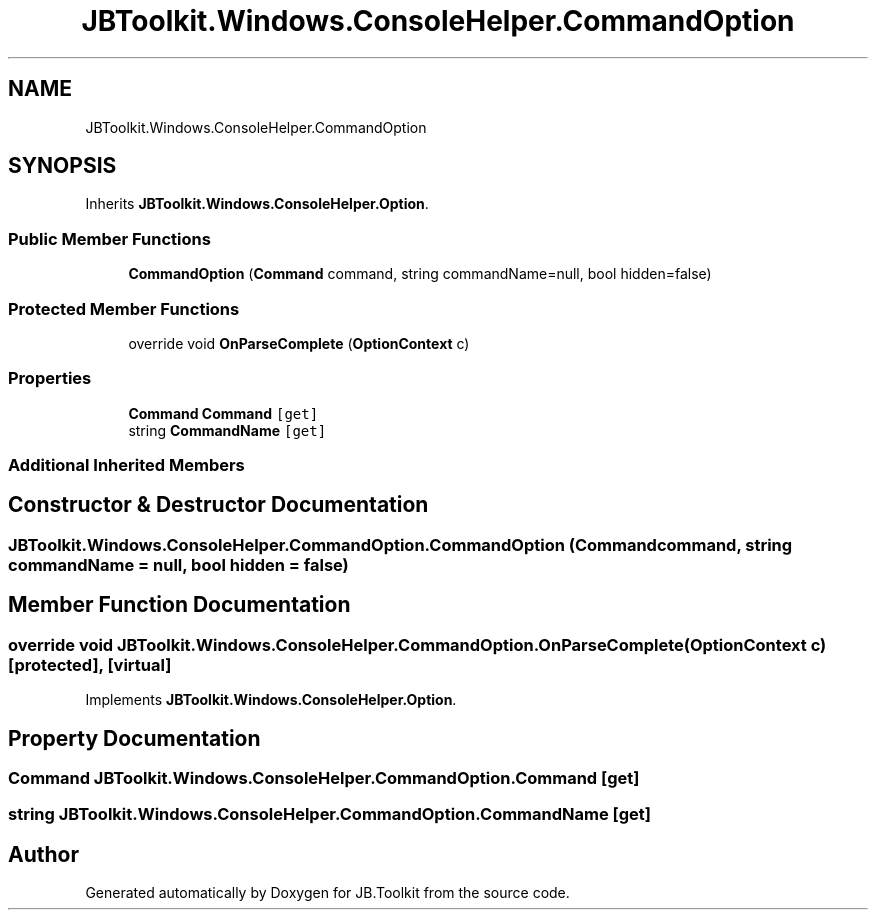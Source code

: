 .TH "JBToolkit.Windows.ConsoleHelper.CommandOption" 3 "Mon Aug 31 2020" "JB.Toolkit" \" -*- nroff -*-
.ad l
.nh
.SH NAME
JBToolkit.Windows.ConsoleHelper.CommandOption
.SH SYNOPSIS
.br
.PP
.PP
Inherits \fBJBToolkit\&.Windows\&.ConsoleHelper\&.Option\fP\&.
.SS "Public Member Functions"

.in +1c
.ti -1c
.RI "\fBCommandOption\fP (\fBCommand\fP command, string commandName=null, bool hidden=false)"
.br
.in -1c
.SS "Protected Member Functions"

.in +1c
.ti -1c
.RI "override void \fBOnParseComplete\fP (\fBOptionContext\fP c)"
.br
.in -1c
.SS "Properties"

.in +1c
.ti -1c
.RI "\fBCommand\fP \fBCommand\fP\fC [get]\fP"
.br
.ti -1c
.RI "string \fBCommandName\fP\fC [get]\fP"
.br
.in -1c
.SS "Additional Inherited Members"
.SH "Constructor & Destructor Documentation"
.PP 
.SS "JBToolkit\&.Windows\&.ConsoleHelper\&.CommandOption\&.CommandOption (\fBCommand\fP command, string commandName = \fCnull\fP, bool hidden = \fCfalse\fP)"

.SH "Member Function Documentation"
.PP 
.SS "override void JBToolkit\&.Windows\&.ConsoleHelper\&.CommandOption\&.OnParseComplete (\fBOptionContext\fP c)\fC [protected]\fP, \fC [virtual]\fP"

.PP
Implements \fBJBToolkit\&.Windows\&.ConsoleHelper\&.Option\fP\&.
.SH "Property Documentation"
.PP 
.SS "\fBCommand\fP JBToolkit\&.Windows\&.ConsoleHelper\&.CommandOption\&.Command\fC [get]\fP"

.SS "string JBToolkit\&.Windows\&.ConsoleHelper\&.CommandOption\&.CommandName\fC [get]\fP"


.SH "Author"
.PP 
Generated automatically by Doxygen for JB\&.Toolkit from the source code\&.
